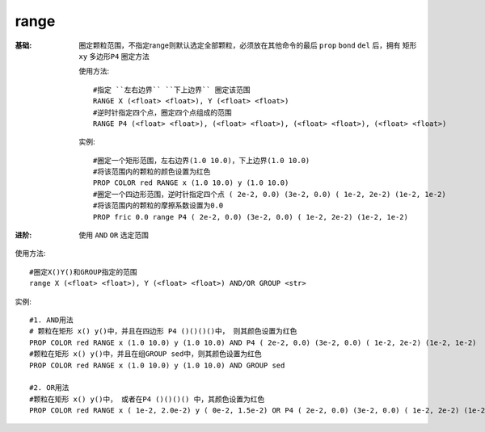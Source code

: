 .. index:: ! range

range
=====

:基础: 圈定颗粒范围，不指定range则默认选定全部颗粒，必须放在其他命令的最后 ``prop`` ``bond`` ``del`` 后，拥有 ``矩形xy`` ``多边形P4`` 圈定方法

  使用方法::

    #指定 ``左右边界`` ``下上边界`` 圈定该范围
    RANGE X (<float> <float>), Y (<float> <float>)
    #逆时针指定四个点，圈定四个点组成的范围
    RANGE P4 (<float> <float>), (<float> <float>), (<float> <float>), (<float> <float>)

  实例::

    #圈定一个矩形范围，左右边界(1.0 10.0)，下上边界(1.0 10.0)
    #将该范围内的颗粒的颜色设置为红色
    PROP COLOR red RANGE x (1.0 10.0) y (1.0 10.0)
    #圈定一个四边形范围，逆时针指定四个点 ( 2e-2, 0.0) (3e-2, 0.0) ( 1e-2, 2e-2) (1e-2, 1e-2)
    #将该范围内的颗粒的摩擦系数设置为0.0
    PROP fric 0.0 range P4 ( 2e-2, 0.0) (3e-2, 0.0) ( 1e-2, 2e-2) (1e-2, 1e-2)

:进阶: 使用 ``AND`` ``OR`` 选定范围

使用方法::

    #圈定X()Y()和GROUP指定的范围
    range X (<float> <float>), Y (<float> <float>) AND/OR GROUP <str> 

实例::

    #1. AND用法
    # 颗粒在矩形 x() y()中，并且在四边形 P4 ()()()()中， 则其颜色设置为红色
    PROP COLOR red RANGE x (1.0 10.0) y (1.0 10.0) AND P4 ( 2e-2, 0.0) (3e-2, 0.0) ( 1e-2, 2e-2) (1e-2, 1e-2)
    #颗粒在矩形 x() y()中，并且在组GROUP sed中，则其颜色设置为红色
    PROP COLOR red RANGE x (1.0 10.0) y (1.0 10.0) AND GROUP sed
    
    #2. OR用法
    #颗粒在矩形 x() y()中， 或者在P4 ()()()() 中，其颜色设置为红色
    PROP COLOR red RANGE x ( 1e-2, 2.0e-2) y ( 0e-2, 1.5e-2) OR P4 ( 2e-2, 0.0) (3e-2, 0.0) ( 1e-2, 2e-2) (1e-2, 1e-2)


